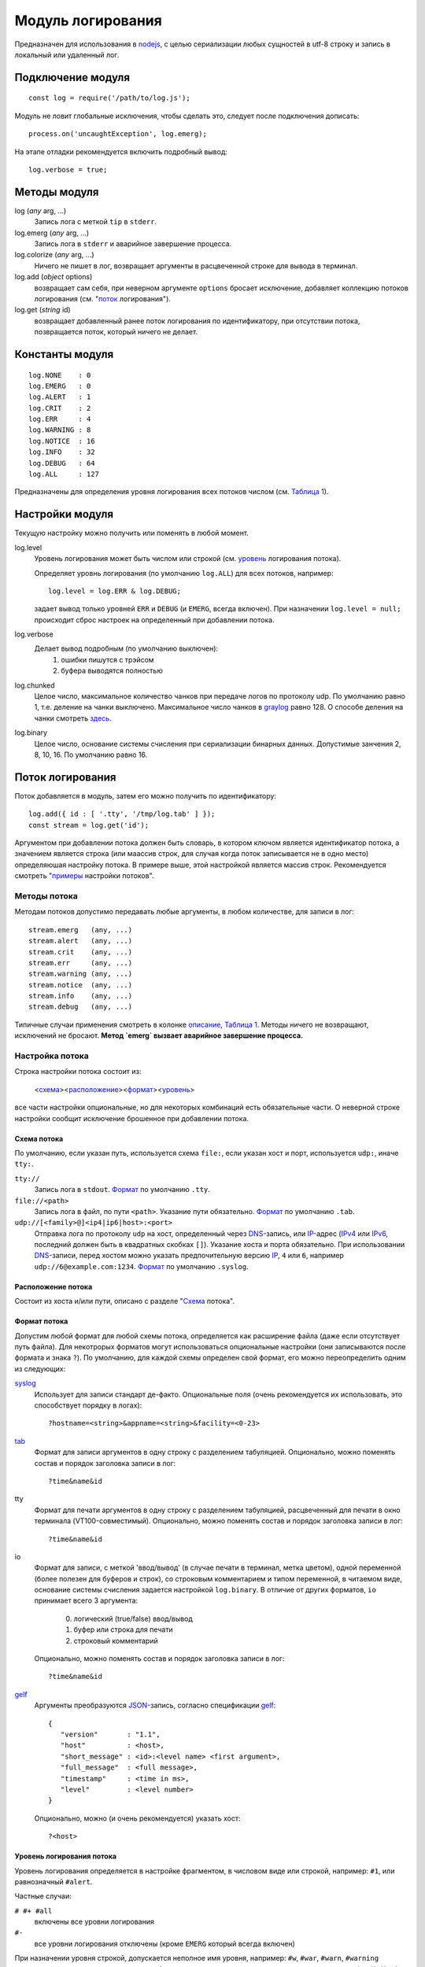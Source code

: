 ==================
Модуль логирования
==================
Предназначен для использования в nodejs_, с целью сериализации любых сущностей
в utf-8 строку и запись в локальный или удаленный лог.

Подключение модуля
==================
::

   const log = require('/path/to/log.js');

Модуль не ловит глобальные исключения, чтобы сделать это,
следует после подключения дописать::

   process.on('uncaughtException', log.emerg);

На этапе отладки рекомендуется включить подробный вывод::

   log.verbose = true;

Методы модуля
=============
log (*any* arg, ...)
   Запись лога с меткой ``tip`` в ``stderr``.

log.emerg (*any* arg, ...)
   Запись лога в ``stderr`` и аварийное завершение процесса.

log.colorize (*any* arg, ...)
   Ничего не пишет в лог, возвращает аргументы в расцвеченной строке для вывода
   в терминал.

log.add (*object* options)
   возвращает сам себя, при неверном аргументе ``options`` бросает исключение,
   добавляет коллекцию потоков логирования (см. "`поток`_ логирования").

log.get (*string* id)
   возвращает добавленный ранее поток логирования по идентификатору,
   при отсутствии потока, позвращается поток, который ничего не делает.

Константы модуля
================
::

   log.NONE    : 0
   log.EMERG   : 0
   log.ALERT   : 1
   log.CRIT    : 2
   log.ERR     : 4
   log.WARNING : 8
   log.NOTICE  : 16
   log.INFO    : 32
   log.DEBUG   : 64
   log.ALL     : 127

Предназначены для определения уровня логирования всех потоков числом
(см. `Таблица 1`_).

Настройки модуля
================
Текущую настройку можно получить или поменять в любой момент.

log.level
   Уровень логирования может быть числом или строкой
   (см. уровень_ логирования потока).

   Определяет уровнь логирования (по умолчанию ``log.ALL``) для всех потоков,
   например::

      log.level = log.ERR & log.DEBUG;

   задает вывод только уровней ``ERR`` и ``DEBUG`` (и ``EMERG``,
   всегда включен).
   При назначении ``log.level = null;`` происходит сброс настроек на
   определенный при добавлении потока.

log.verbose
   Делает вывод подробным (по умолчанию выключен):
      1) ошибки пишутся с трэйсом
      2) буфера выводятся полностью

log.chunked
   Целое число, максимальное количество чанков при передаче логов по протоколу
   udp. По умолчанию равно 1, т.е. деление на чанки выключено. Максимальное
   число чанков в graylog_ равно 128. О способе деления на чанки смотреть
   `здесь <http://docs.graylog.org/en/2.4/pages/gelf.html#chunking>`_.

log.binary
   Целое число, основание системы счисления при сериализации бинарных данных.
   Допустимые занчения 2, 8, 10, 16. По умолчанию равно 16.

_`Поток` логирования
====================
Поток добавляется в модуль, затем его можно получить по идентификатору::

   log.add({ id : [ '.tty', '/tmp/log.tab' ] });
   const stream = log.get('id');

Аргументом при добавлении потока должен быть словарь, в котором ключом
является идентификатор потока, а значением является строка (или маассив строк,
для случая когда поток записывается не в одно место) определяюшая настройку
потока. В примере выше, этой настройкой является массив строк.
Рекомендуется смотреть "`примеры`_ настройки потоков".

Методы потока
-------------
Методам потоков допустимо передавать любые аргументы, в любом количестве,
для записи в лог::

   stream.emerg   (any, ...)
   stream.alert   (any, ...)
   stream.crit    (any, ...)
   stream.err     (any, ...)
   stream.warning (any, ...)
   stream.notice  (any, ...)
   stream.info    (any, ...)
   stream.debug   (any, ...)

Типичные случаи применения смотреть в колонке описание_, `Таблица 1`_.
Методы ничего не возвращают, исключений не бросают.
**Метод `emerg` вызвает аварийное завершение процесса.**

Настройка потока
----------------
Строка настройки потока состоит из:

   <схема_><расположение_><формат_><уровень_>

все части настройки опциональные, но для некоторых комбинаций есть обязательные
части. О неверной строке настройки сообщит исключение брошенное при добавлении
потока.

_`Схема` потока
```````````````
По умолчанию, если указан путь, используется схема ``file:``,
если указан хост и порт, используется ``udp:``, иначе ``tty:``.

``tty://``
   Запись лога в ``stdout``.
   Формат_ по умолчанию ``.tty``.

``file://<path>``
   Запись лога в файл, по пути ``<path>``. Указание пути обязательно.
   Формат_ по умолчанию ``.tab``.

``udp://[<family>@]<ip4|ip6|host>:<port>``
   Отправка лога по протоколу ``udp`` на хост, определенный через DNS_-запись,
   или IP_-адрес (IPv4_ или IPv6_, последний должен быть в квадратных скобках
   ``[]``). Указание хоста и порта обязательно. При использовании DNS_-записи,
   перед хостом можно указать предпочительную версию IP_, ``4`` или ``6``,
   например ``udp://6@example.com:1234``.
   Формат_ по умолчанию ``.syslog``.

_`Расположение` потока
``````````````````````
Состоит из хоста и/или пути, описано с разделе "Схема_ потока".

_`Формат` потока
````````````````
Допустим любой формат для любой схемы потока, определяется как расширение файла
(даже если отсутствует путь файла). Для некотрорых форматов могут использоваться
опциональные настройки (они записываются после формата и знака ``?``).
По умолчанию, для каждой схемы определен свой формат, его можно переопределить
одним из следующих:

syslog_
   Использует для записи стандарт де-факто.
   Опциональные поля (очень рекомендуется их использовать, это способствует
   порядку в логах)::

      ?hostname=<string>&appname=<string>&facility=<0-23>

tab_
   Формат для записи аргументов в одну строку с разделением табуляцией.
   Опционально, можно поменять состав и порядок заголовка записи в лог::

      ?time&name&id

tty
   Формат для печати аргументов в одну строку с разделением табуляцией,
   расцвеченный для печати в окно терминала (VT100-совместимый).
   Опционально, можно поменять состав и порядок заголовка записи в лог::

      ?time&name&id

io
   Формат для записи, с меткой 'ввод/вывод' (в случае печати в терминал,
   метка цветом), одной переменной (более полезен для буферов и строк),
   со строковым комментарием и типом переменной, в читаемом
   виде, основание системы счисления задается настройкой ``log.binary``.
   В отличие от других форматов, ``io`` принимает всего 3 аргумента:

      0) логический (true/false) ввод/вывод
      1) буфер или строка для печати
      2) строковый комментарий

   Опционально, можно поменять состав и порядок заголовка записи в лог::

      ?time&name&id

gelf_
   Аргументы преобразуются JSON_-запись, согласно спецификации gelf_::

      {
         "version"       : "1.1",
         "host"          : <host>,
         "short_message" : <id>:<level name> <first argument>,
         "full_message"  : <full message>,
         "timestamp"     : <time in ms>,
         "level"         : <level number>
      }

   Опционально, можно (и очень рекомендуется) указать хост::

      ?<host>

_`Уровень` логирования потока
`````````````````````````````
Уровень логирования определяется в настройке фрагментом, в числовом виде или
строкой, например: ``#1``, или равнозначный ``#alert``.

Частные случаи:

``# #+ #all``
   включены все уровни логирования

``#-``
   все уровни логирования отключены (кроме ``EMERG`` который всегда включен)

При назначении уровня строкой, допускается неполное имя уровня, например:
``#w``, ``#war``, ``#warn``, ``#warning`` являются рвнозначными, и означают,
что будет записан только лог при использовании метода ``warning()``.
Чтобы были записаны более критичные методы, необходимо добавить знак ``+`` в
конце, например: ``#warning+``. Знак ``+`` также служет разделителем
перечисления уровней, например ``w+c`` означает, что будут записаны уровни
``warning`` и ``crit``, а запись ``d+w+c+`` означает, что будут записаны уровни
``debug``, ``warning``, ``crit`` и ``alert`` (уровень ``emerg`` пишется всегда).

_`Примеры` настроек потока
``````````````````````````
``''``
   Пустая строка, запись с расцветкой в ``stdout`` (при отсутсвии хоста и пути,
   по умолчанию, используется схема ``tty``), со всеми заголовками,
   включены все уровни логирования.

``'?#-'``
   Запись в ``stderr`` только уровень ``emerg`` с расцветкой, без заголовков.

``'#d+w+'``
   Запись с расцветкой в ``stdout``, со всеми заголовками, включены уровни
   ``debug``, ``warning`` и более критичные.

``'/tmp/dummy.log'``
   Запись в файл ``/tmp/dummy.log``, формат ``tab`` (по умолчанию), со всеми
   заголовками.

``[ '.io?', '/tmp/dummy.log?time#err+' ]``
   Массив строк, запись в два потока:

      1) в ``stdout`` с расцветкой, формате ввода/вывода, без заголовков;
      2) файл ``/tmp/dummy.log``, формат ``tab``, с одним заголовком
         'время записи', включены уровни ``err`` и более критичные.

``'udp://4@example.com:6514/.gelf?node#notice+'``
   Каждая запись лога отправляется ``udp``-пакетом (или чанками) на адрес
   IPv4_ который соответствует DNS_-записи ``example.com``, порт 6514,
   формат gelf_, в который подставляется в поле ``host`` строка ``node``,
   включен уровень логирования ``notice`` и более критичные.

``'//[::1]/?hostname=node&appname=chat&facility=1'``
   Каждая запись лога отправляется ``udp``-пакетом (при наличии хоста,
   по умолчанию, используется схема ``udp``) на адрес IPv6_ ``::1``
   (обычно соответсвует записи localhost), порт ``514``
   (используется по умолчанию), формат syslog_; поля: ``hostname`` = ``node``
   (имя хоста), ``appname`` = ``chat`` (имя приложения), ``facility`` = ``1``
   (сообщения пользовательского уровня); пишутся логи всех уровней.

``'//6@:6514'``
   Каждая запись лога отправляется ``udp``-пакетом на адрес
   IPv6_ который соответствует DNS_-записи ``localhost`` (используется по
   умолчанию, обычно соответсвует ``[::1]``), порт 6514, формат syslog_,
   пишутся логи всех уровней.

Ротация логов
=============
Ротация осуществляется через отправку в родительский процесс nodejs_ сигнала
SIGUSR2 (12). При использовании этого модуля логирования, сигнал SIGUSR2 не
приведет к завершению процесса. Пример отправки сигнала::

   pkill --signal SIGUSR2 --full 'nodejs /path/to/nodejs-app/'

При получении сигнала ротации, происходит:

   1) закрытие (безусловное) и открытие/создание файлов лога
   2) обновление DNS_-записи (если хост определен такой записью);
      при ошибке обновления, логи отправляются на хост с ранее определенным
      IP_-адресом, либо не ведется, если адрес не был получен.

Раз в минуту начиная со старта процесса происходит попытка открытия для
неоткрытых файлов, либо получение IP_ по DNS_-записи, если он ранее
не был получен.

Приложение
==========
_`Таблица 1`. Уровни логирования

======== ========= ========= ===================================================
Уровень  Метод     Константа _`Описание`
======== ========= ========= ===================================================
NONE     <stream>  -         Запись только в ``stderr`` с пометкой ``tip``
EMERG    emerg     0         Отказ системы (дальнейшая работа невозможна)
ALERT    alert     1         Система требует незамедлительного внимания
CRIT     crit      2         Критичное состояние
ERR      err       4         Ошибка
WARNING  warning   8         Предупреждение
NOTICE   notice    16        Значимое информационное сообщение
INFO     info      32        Информационное сообщение
DEBUG    debug     64        Отладочное сообщение
======== ========= ========= ===================================================

.. _nodejs:   https://nodejs.org/
.. _syslog:   https://tools.ietf.org/html/rfc5424
.. _JSON:     https://json.org/json-ru.html
.. _DNS:      https://ru.wikipedia.org/wiki/DNS
.. _IP:       https://ru.wikipedia.org/wiki/IP
.. _IPv4:     https://ru.wikipedia.org/wiki/IPv4
.. _IPv6:     https://ru.wikipedia.org/wiki/IPv6
.. _tab:      https://ru.wikipedia.org/wiki/TSV
.. _graylog:  http://docs.graylog.org/en/2.4/index.html
.. _gelf:     http://docs.graylog.org/en/2.4/pages/gelf.html
